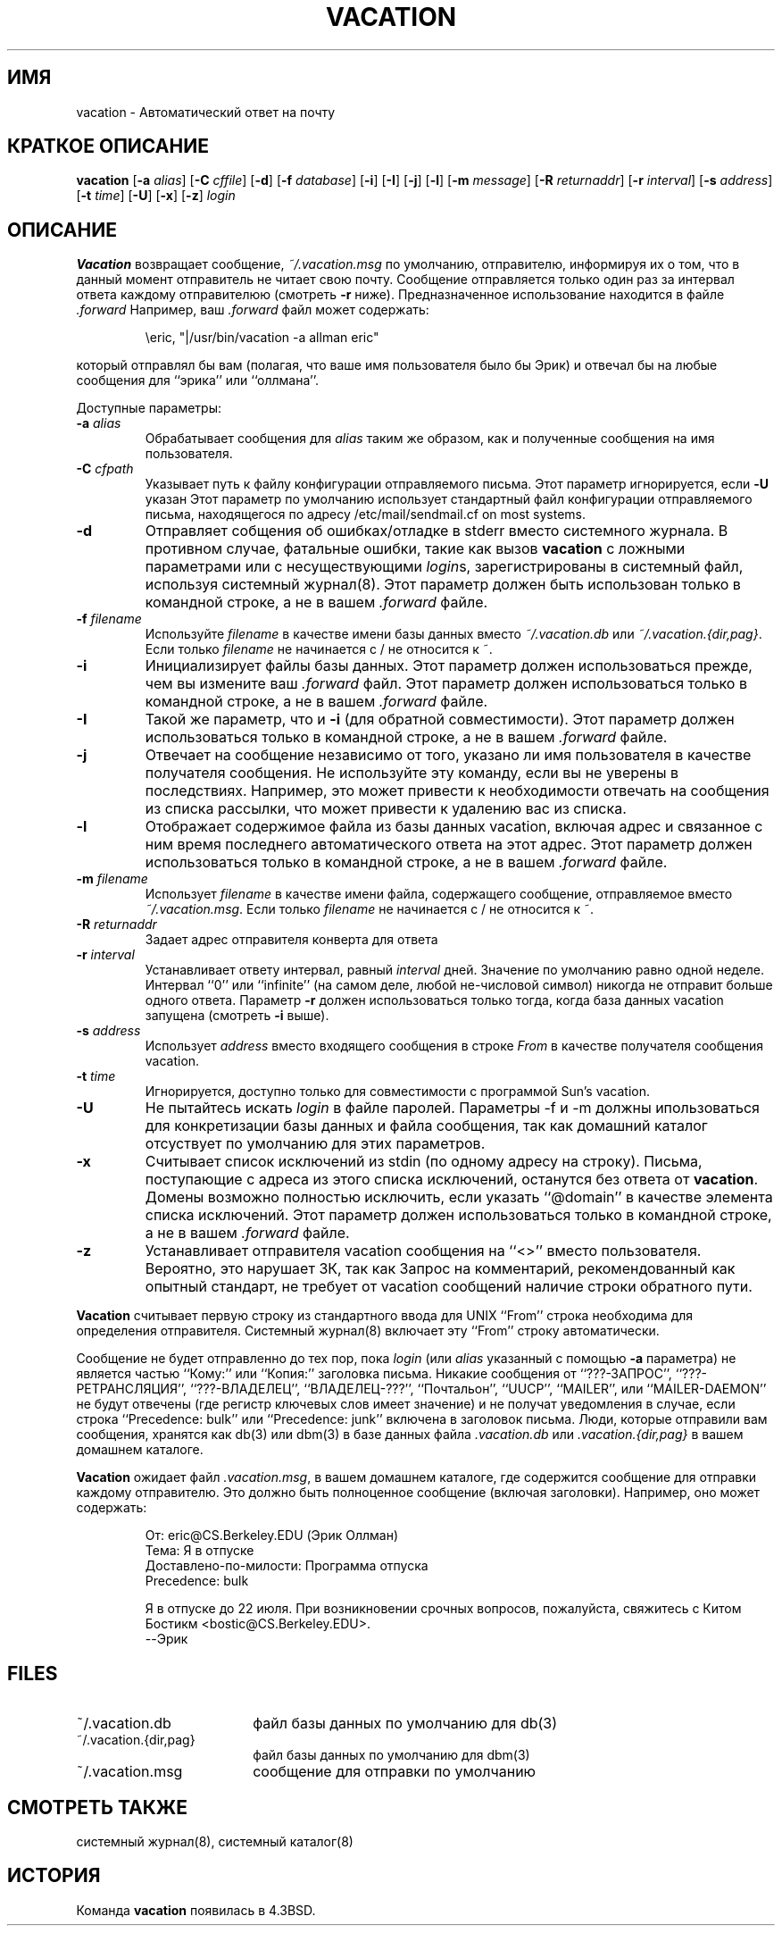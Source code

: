 .\" Copyright (c) 1999-2002 Proofpoint, Inc. and its suppliers.
.\"	All rights reserved.
.\" Copyright (c) 1985, 1987, 1990, 1991, 1993
.\"	The Regents of the University of California.  All rights reserved.
.\"
.\"
.\" By using this file, you agree to the terms and conditions set
.\" forth in the LICENSE file which can be found at the top level of
.\" the sendmail distribution.
.\"
.\"
.\"	$Id: vacation.1,v 8.35 2013-11-22 20:52:02 ca Exp $
.\"
.TH VACATION 1 "$Date: 2013-11-22 20:52:02 $"
.SH ИМЯ
vacation
\- Автоматический ответ на почту
.SH КРАТКОЕ ОПИСАНИЕ
.B vacation
.RB [ \-a
.IR alias ]
.RB [ \-C
.IR cffile ]
.RB [ \-d ]
.RB [ \-f
.IR database ]
.RB [ \-i ]
.RB [ \-I ]
.RB [ \-j ]
.RB [ \-l ]
.RB [ \-m
.IR message ]
.RB [ \-R
.IR returnaddr ]
.RB [ \-r
.IR interval ]
.RB [ \-s
.IR address ]
.RB [ \-t
.IR time ]
.RB [ \-U ]
.RB [ \-x ]
.RB [ \-z ]
.I login
.SH ОПИСАНИЕ
.B Vacation
возвращает сообщение,
.IR ~/.vacation.msg
по умолчанию, отправителю, информируя их о том, что в данный момент отправитель не читает свою почту.
Сообщение отправляется только один раз за интервал ответа каждому отправителюю (смотреть
.B \-r
ниже).
Предназначенное использование находится в файле
.I .forward
Например, ваш
.I .forward
файл может содержать:
.IP
\eeric, "|/usr/bin/vacation -a allman eric"
.PP
который отправлял бы вам (полагая, что ваше имя пользователя было бы Эрик) и
отвечал бы на любые сообщения для
``эрика''
или
``оллмана''.
.PP
Доступные параметры:
.TP
.BI \-a " alias"
Обрабатывает сообщения для
.I alias
таким же образом, как и полученные сообщения на имя пользователя.
.TP
.BI \-C " cfpath"
Указывает путь к файлу конфигурации отправляемого письма.  
Этот параметр игнорируется, если
.B \-U
указан
Этот параметр по умолчанию использует стандартный файл конфигурации отправляемого письма, 
находящегося по адресу /etc/mail/sendmail.cf on most systems.
.TP
.B \-d
Отправляет собщения об ошибках/отладке в stderr вместо системного журнала.
В противном случае, фатальные ошибки, такие как вызов
.B vacation
с ложными параметрами или с несуществующими
.IR login s,
зарегистрированы в системный файл, используя
системный журнал(8).
Этот параметр должен быть использован только в командной строке, а не в вашем
.I .forward
файле.
.TP
.BI \-f " filename"
Используйте
.I filename
в качестве имени базы данных вместо
.IR ~/.vacation.db
или
.IR ~/.vacation.{dir,pag} .
Если только
.I filename
не начинается с / не относится к ~.
.TP
.B \-i
Инициализирует файлы базы данных. Этот параметр должен использоваться
прежде, чем вы измените ваш
.I .forward
файл.
Этот параметр должен использоваться только в командной строке, а не в вашем
.I .forward
файле.
.TP
.B \-I
Такой же параметр, что и
.B \-i
(для обратной совместимости).
Этот параметр должен использоваться только в командной строке, а не в вашем
.I .forward
файле.
.TP
.B \-j
Отвечает на сообщение независимо от того, указано ли имя пользователя в качестве 
получателя сообщения.
Не используйте эту команду, если вы не уверены в последствиях.
Например, это может привести 
.i vacation
к необходимости отвечать на сообщения из списка рассылки, что может привести к удалению 
вас из списка.
.TP
.B \-l
Отображает содержимое файла из базы данных vacation, включая адрес 
и связанное с ним время последнего автоматического ответа на этот адрес.
Этот параметр должен использоваться только в командной строке, а не в вашем
.I .forward
файле.
.TP
.BI \-m " filename"
Использует
.I filename
в качестве имени файла, содержащего сообщение, отправляемое вместо
.IR ~/.vacation.msg .
Если только
.I filename
не начинается с / не относится к ~.
.TP
.BI \-R " returnaddr"
Задает адрес отправителя конверта для ответа
.TP
.BI \-r " interval"
Устанавливает ответу интервал, равный 
.I interval
дней.  Значение по умолчанию равно одной неделе.
Интервал ``0'' или
``infinite''
(на самом деле, любой не-числовой символ) никогда не отправит больше одного ответа.
Параметр
.B \-r
должен использоваться только тогда, когда база данных vacation запущена
(смотреть
.B \-i
выше).
.TP
.BI \-s " address"
Использует
.I address
вместо входящего сообщения в строке
.I From
в качестве получателя сообщения vacation.
.TP
.BI \-t " time"
Игнорируется, доступно только для совместимости с программой Sun's vacation.
.TP
.B \-U
Не пытайтесь искать
.I login
в файле паролей.
Параметры -f и -m должны ипользоваться для конкретизации базы данных и файла сообщения, 
так как домашний каталог отсуствует по умолчанию для этих параметров.
.TP
.B \-x
Считывает список исключений из stdin (по одному адресу на строку).
Письма, поступающие с адреса 
из этого списка исключений, останутся без ответа от
.BR vacation .
Домены возможно полностью исключить, если указать
``@domain''
в качестве элемента списка исключений.
Этот параметр должен использоваться только в командной строке, а не в вашем
.I .forward
файле.
.TP
.B \-z
Устанавливает отправителя vacation сообщения на
``<>''
вместо пользователя.
Вероятно, это нарушает ЗК, так как Запрос на комментарий, рекомендованный как опытный стандарт, не требует от vacation сообщений наличие строки обратного пути.
.PP
.B Vacation
считывает первую строку из стандартного ввода для
UNIX
``From''
строка необходима для определения отправителя.
Системный журнал(8)
включает эту
``From''
строку автоматически.
.PP
Сообщение не будет отправленно до тех пор, пока
.I login
(или
.I alias
указанный с помощью
.B \-a
параметра) не является частью
``Кому:''
или
``Копия:''
заголовка письма.
Никакие сообщения от
``???-ЗАПРОС'',  
``???-РЕТРАНСЛЯЦИЯ'',
``???-ВЛАДЕЛЕЦ'',
``ВЛАДЕЛЕЦ-???'',
``Почтальон'',
``UUCP'',
``MAILER'',
или
``MAILER-DAEMON''
не будут отвечены (где регистр ключевых слов имеет значение) и не получат уведомления в случае, если строка
``Precedence: bulk''
или
``Precedence: junk''
включена в заголовок письма.
Люди, которые отправили вам сообщения, хранятся как
db(3)
или
dbm(3)
в базе данных файла
.I .vacation.db
или
.I .vacation.{dir,pag}
в вашем домашнем каталоге.
.PP
.B Vacation
ожидает файл
.IR .vacation.msg ,
в вашем домашнем каталоге, где содержится сообщение для отправки каждому отправителю. Это должно быть полноценное сообщение (включая заголовки). Например, оно может содержать:
.IP
.nf
От: eric@CS.Berkeley.EDU (Эрик Оллман)
Тема: Я в отпуске
Доставлено-по-милости: Программа отпуска
Precedence: bulk

Я в отпуске до 22 июля. При возникновении срочных вопросов, пожалуйста, свяжитесь с Китом Бостикм <bostic@CS.Berkeley.EDU>.
--Эрик
.fi
.SH FILES
.TP 1.8i
~/.vacation.db
файл базы данных по умолчанию для db(3)
.TP 1.8i
~/.vacation.{dir,pag}
файл базы данных по умолчанию для dbm(3)
.TP
~/.vacation.msg
сообщение для отправки по умолчанию
.SH СМОТРЕТЬ ТАКЖЕ
системный журнал(8),
системный каталог(8)
.SH ИСТОРИЯ
Команда
.B vacation
появилась в
4.3BSD.

